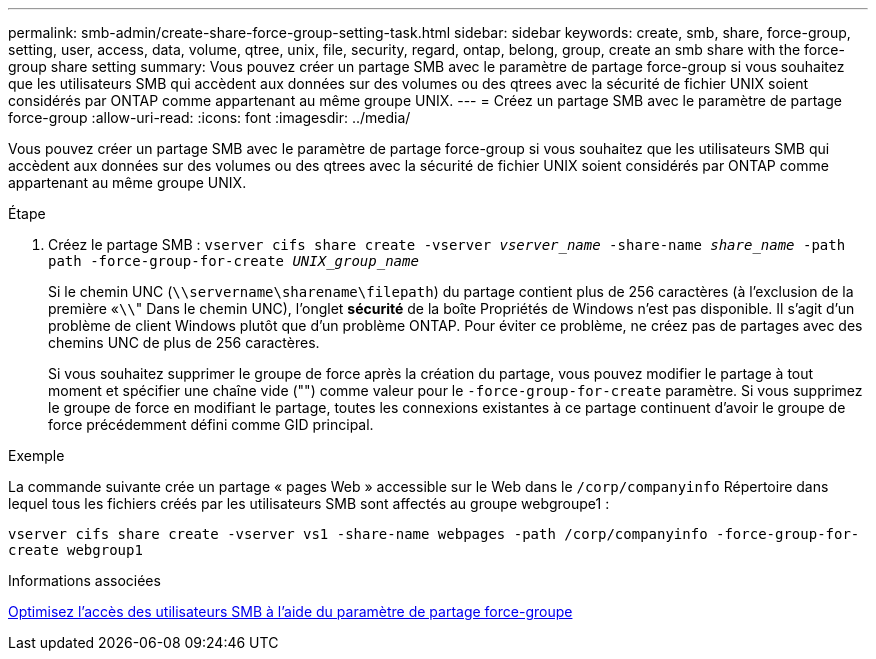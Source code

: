 ---
permalink: smb-admin/create-share-force-group-setting-task.html 
sidebar: sidebar 
keywords: create, smb, share, force-group, setting, user, access, data, volume, qtree, unix, file, security, regard, ontap, belong, group, create an smb share with the force-group share setting 
summary: Vous pouvez créer un partage SMB avec le paramètre de partage force-group si vous souhaitez que les utilisateurs SMB qui accèdent aux données sur des volumes ou des qtrees avec la sécurité de fichier UNIX soient considérés par ONTAP comme appartenant au même groupe UNIX. 
---
= Créez un partage SMB avec le paramètre de partage force-group
:allow-uri-read: 
:icons: font
:imagesdir: ../media/


[role="lead"]
Vous pouvez créer un partage SMB avec le paramètre de partage force-group si vous souhaitez que les utilisateurs SMB qui accèdent aux données sur des volumes ou des qtrees avec la sécurité de fichier UNIX soient considérés par ONTAP comme appartenant au même groupe UNIX.

.Étape
. Créez le partage SMB : `vserver cifs share create -vserver _vserver_name_ -share-name _share_name_ -path path -force-group-for-create _UNIX_group_name_`
+
Si le chemin UNC (`\\servername\sharename\filepath`) du partage contient plus de 256 caractères (à l'exclusion de la première «``\\``" Dans le chemin UNC), l'onglet *sécurité* de la boîte Propriétés de Windows n'est pas disponible. Il s'agit d'un problème de client Windows plutôt que d'un problème ONTAP. Pour éviter ce problème, ne créez pas de partages avec des chemins UNC de plus de 256 caractères.

+
Si vous souhaitez supprimer le groupe de force après la création du partage, vous pouvez modifier le partage à tout moment et spécifier une chaîne vide ("") comme valeur pour le `-force-group-for-create` paramètre. Si vous supprimez le groupe de force en modifiant le partage, toutes les connexions existantes à ce partage continuent d'avoir le groupe de force précédemment défini comme GID principal.



.Exemple
La commande suivante crée un partage « pages Web » accessible sur le Web dans le `/corp/companyinfo` Répertoire dans lequel tous les fichiers créés par les utilisateurs SMB sont affectés au groupe webgroupe1 :

`vserver cifs share create -vserver vs1 -share-name webpages -path /corp/companyinfo -force-group-for-create webgroup1`

.Informations associées
xref:optimize-user-access-force-group-share-concept.adoc[Optimisez l'accès des utilisateurs SMB à l'aide du paramètre de partage force-groupe]

